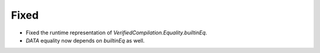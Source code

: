 Fixed
-----

- Fixed the runtime representation of `VerifiedCompilation.Equality.builtinEq`.
- `DATA` equality now depends on `builtinEq` as well.
